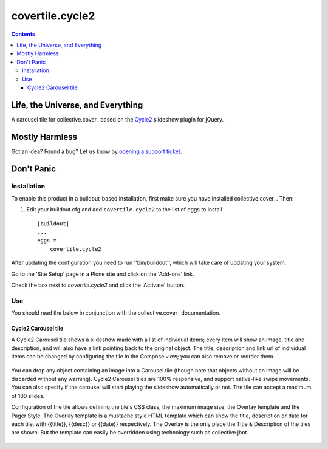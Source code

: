 ****************
covertile.cycle2
****************

.. contents::

Life, the Universe, and Everything
----------------------------------

A carousel tile for collective.cover_ based on the `Cycle2`_ slideshow plugin for jQuery.

.. _`Cycle2`: http://jquery.malsup.com/cycle2/
.. _`collective.cover`: https://pypi.python.org/pypi/collective.cover

Mostly Harmless
---------------

.. image:: https://secure.travis-ci.org/collective/covertile.cycle2.png?branch=master
    :alt: Travis CI badge
    :target: http://travis-ci.org/collective/covertile.cycle2

.. image:: https://coveralls.io/repos/collective/covertile.cycle2/badge.png
    :alt: Coveralls badge
    :target: https://coveralls.io/r/collective/covertile.cycle2?branch=master

Got an idea? Found a bug? Let us know by `opening a support ticket`_.

.. _`opening a support ticket`: https://github.com/collective/covertile.cycle2/issues

Don't Panic
-----------

Installation
^^^^^^^^^^^^

To enable this product in a buildout-based installation, first make sure you
have installed collective.cover_. Then:

.. _`collective.cover`: https://pypi.python.org/pypi/collective.cover#installation


1. Edit your buildout.cfg and add ``covertile.cycle2`` to the list of eggs to
   install ::

    [buildout]
    ...
    eggs =
        covertile.cycle2

After updating the configuration you need to run ''bin/buildout'', which will
take care of updating your system.

Go to the 'Site Setup' page in a Plone site and click on the 'Add-ons' link.

Check the box next to `covertile.cycle2` and click the 'Activate' button.

Use
^^^

You should read the below in conjunction with the collective.cover_ documentation.

.. _`collective.cover`: https://github.com/collective/collective.cover/blob/master/docs/end-user.rst


Cycle2 Carousel tile
++++++++++++++++++++

A Cycle2 Carousel tile shows a slideshow made with a list of individual items; every
item will show an image, title and description, and will also have a link pointing
back to the original object.  The title, description and link url of individual items
can be changed by configuring the tile in the Compose view; you can also remove or
reorder them.

.. figure:: https://raw.github.com/collective/covertile.cycle2/master/edit-covertile-cycle2.png
    :align: center
    :height: 719px
    :width: 1037px

You can drop any object containing an image into a Carousel tile (though note that
objects without an image will be discarded without any warning).
Cycle2 Carousel tiles are 100% responsive, and support native-like swipe movements.
You can also specify if the carousel will start playing the slideshow
automatically or not. The tile can accept a maximum of 100 slides.

Configuration of the tile allows defining the tile's CSS class, the maximum image size,
the Overlay template and the Pager Style. The Overlay template is a mustache style HTML template
which can show the title, description or date for each tile, with {{title}}, {{desc}} or {{date}} respectively.
The Overlay is the only place the Title & Description of the tiles are shown. But the template
can easily be overridden using technology such as collective.jbot.

.. figure:: https://raw.github.com/collective/covertile.cycle2/master/configure-covertile-cycle2.png
    :align: center
    :height: 420px
    :width: 565px
